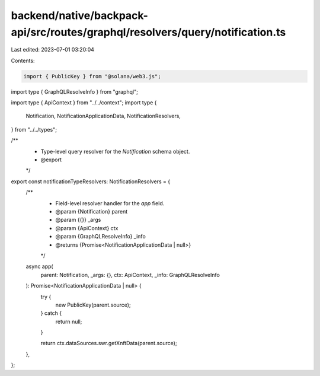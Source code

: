 backend/native/backpack-api/src/routes/graphql/resolvers/query/notification.ts
==============================================================================

Last edited: 2023-07-01 03:20:04

Contents:

.. code-block:: ts

    import { PublicKey } from "@solana/web3.js";
import type { GraphQLResolveInfo } from "graphql";

import type { ApiContext } from "../../context";
import type {
  Notification,
  NotificationApplicationData,
  NotificationResolvers,
} from "../../types";

/**
 * Type-level query resolver for the `Notification` schema object.
 * @export
 */
export const notificationTypeResolvers: NotificationResolvers = {
  /**
   * Field-level resolver handler for the `app` field.
   * @param {Notification} parent
   * @param {{}} _args
   * @param {ApiContext} ctx
   * @param {GraphQLResolveInfo} _info
   * @returns {Promise<NotificationApplicationData | null>}
   */
  async app(
    parent: Notification,
    _args: {},
    ctx: ApiContext,
    _info: GraphQLResolveInfo
  ): Promise<NotificationApplicationData | null> {
    try {
      new PublicKey(parent.source);
    } catch {
      return null;
    }

    return ctx.dataSources.swr.getXnftData(parent.source);
  },
};


